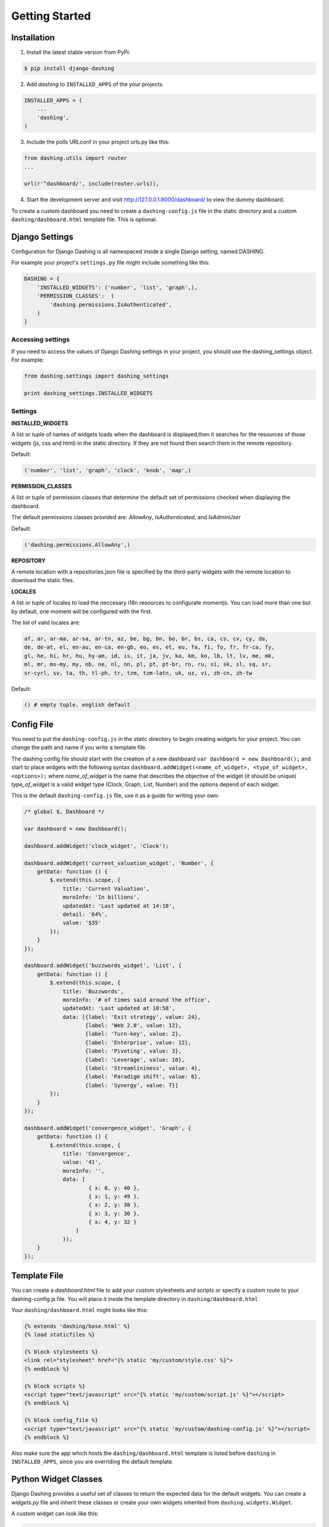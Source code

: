 Getting Started
===============================================

Installation
-----------
1. Install the latest stable version from PyPi:

.. code-block:: text

    $ pip install django-dashing

2. Add `dashing` to ``INSTALLED_APPS`` of the your projects.

.. code-block:: python

    INSTALLED_APPS = (
        ...
        'dashing',
    )

3. Include the polls URLconf in your project urls.py like this:

.. code-block:: python

    from dashing.utils import router
    ...

    url(r'^dashboard/', include(router.urls)),

4. Start the development server and visit http://127.0.0.1:8000/dashboard/
   to view the dummy dashboard.


To create a custom dashboard you need to create a ``dashing-config.js`` file in the static directory and a custom ``dashing/dashboard.html`` template file. This is optional.

Django Settings
-----------

Configuration for Django Dashing is all namespaced inside a single Django setting, named DASHING. 

For example your project's ``settings.py`` file might include something like this:

.. code-block:: python

    DASHING = {
        'INSTALLED_WIDGETS': ('number', 'list', 'graph',),
        'PERMISSION_CLASSES':  (
            'dashing.permissions.IsAuthenticated',
        )
    }


Accessing settings
~~~~~~~~~~~

If you need to access the values of Django Dashing settings in your project, you should use the dashing_settings object. For example:


.. code-block:: python

    from dashing.settings import dashing_settings

    print dashing_settings.INSTALLED_WIDGETS


Settings
~~~~~~~~~~~

**INSTALLED_WIDGETS**

A list or tuple of names of widgets loads when the dashboard is displayed,then it searches for the resources of those widgets (js, css and html) in the static directory. If they are not found then search them in the remote repository.

Default:

.. code-block:: python

    ('number', 'list', 'graph', 'clock', 'knob', 'map',)

**PERMISSION_CLASSES**

A list or tuple of permission classes that determine the default set of permissions checked when displaying the dashboard.

The default permissions classes provided are: *AllowAny*, *IsAuthenticated*, and *IsAdminUser*

Default:

.. code-block:: python

    ('dashing.permissions.AllowAny',)

**REPOSITORY**

A remote location with a repositories.json file is specified by the third-party widgets with the remote location to download the static files.

**LOCALES**

A list or tuple of locales to load the neccesary i18n resources to configurate momentjs. You can load more than one but by default, one moment will be configured with the first.

The list of valid locales are:

.. code-block:: text

    af, ar, ar-ma, ar-sa, ar-tn, az, be, bg, bn, bo, br, bs, ca, cs, cv, cy, da,
    de, de-at, el, en-au, en-ca, en-gb, eo, es, et, eu, fa, fi, fo, fr, fr-ca, fy,
    gl, he, hi, hr, hu, hy-am, id, is, it, ja, jv, ka, km, ko, lb, lt, lv, me, mk,
    ml, mr, ms-my, my, nb, ne, nl, nn, pl, pt, pt-br, ro, ru, si, sk, sl, sq, sr,
    sr-cyrl, sv, ta, th, tl-ph, tr, tzm, tzm-latn, uk, uz, vi, zh-cn, zh-tw


Default:

.. code-block:: python

    () # empty tuple, english default

Config File 
-----------

You need to put the ``dashing-config.js`` in the static directory to begin creating widgets for your project. You can change the path and name if you write a template file.

The dashing config file should start with the creation of a new dashboard ``var dashboard = new Dashboard();`` and start to place widgets with the following syntax ``dashboard.addWidget(<name_of_widget>, <type_of_widget>, <options>);`` where `name_of_widget` is the name that describes the objective of the widget (it should be unique) `type_of_widget` is a valid widget type (Clock, Graph, List, Number) and the options depend of each widget.

This is the default ``dashing-config.js`` file, use it as a guide for writing your own:

.. code-block:: javascript

    /* global $, Dashboard */

    var dashboard = new Dashboard();

    dashboard.addWidget('clock_widget', 'Clock');

    dashboard.addWidget('current_valuation_widget', 'Number', {
        getData: function () {
            $.extend(this.scope, {
                title: 'Current Valuation',
                moreInfo: 'In billions',
                updatedAt: 'Last updated at 14:10',
                detail: '64%',
                value: '$35'
            });
        }
    });

    dashboard.addWidget('buzzwords_widget', 'List', {
        getData: function () {
            $.extend(this.scope, {
                title: 'Buzzwords',
                moreInfo: '# of times said around the office',
                updatedAt: 'Last updated at 18:58',
                data: [{label: 'Exit strategy', value: 24},
                       {label: 'Web 2.0', value: 12},
                       {label: 'Turn-key', value: 2},
                       {label: 'Enterprise', value: 12},
                       {label: 'Pivoting', value: 3},
                       {label: 'Leverage', value: 10},
                       {label: 'Streamlininess', value: 4},
                       {label: 'Paradigm shift', value: 6},
                       {label: 'Synergy', value: 7}]
            });
        }
    });

    dashboard.addWidget('convergence_widget', 'Graph', {
        getData: function () {
            $.extend(this.scope, {
                title: 'Convergence',
                value: '41',
                moreInfo: '',
                data: [ 
                        { x: 0, y: 40 }, 
                        { x: 1, y: 49 }, 
                        { x: 2, y: 38 }, 
                        { x: 3, y: 30 }, 
                        { x: 4, y: 32 }
                    ]
                });
        }
    });


Template File
-------------

You can create a `dashboard.html` file to add your custom stylesheets and scripts or specify a custom route to your dashing-config.js file. You will place it inside the template directory in ``dashing/dashboard.html``

Your ``dashing/dashboard.html`` might looks like this:

.. code-block:: html

    {% extends 'dashing/base.html' %}
    {% load staticfiles %}

    {% block stylesheets %}
    <link rel="stylesheet" href="{% static 'my/custom/style.css' %}">
    {% endblock %}

    {% block scripts %}
    <script type="text/javascript" src="{% static 'my/custom/script.js' %}"></script>
    {% endblock %}

    {% block config_file %}
    <script type="text/javascript" src="{% static 'my/custom/dashing-config.js' %}"></script>
    {% endblock %}

Also make sure the app which hosts the ``dashing/dashboard.html`` template is listed before ``dashing`` in ``INSTALLED_APPS``, since you are overriding the default template.

Python Widget Classes
----------------------

Django Dashing provides a useful set of classes to return the expected data for the default widgets. You can create a `widgets.py` file and inherit these classes or create your own widgets inherited from ``dashing.widgets.Widget``.

A custom widget can look like this:

.. code-block:: python

    class CustomWidget(NumberWidget):
        title = 'My Custom Widget'
        value = 25

        def get_more_info(self):
            more_info = 'Random additional info'
            return more_info

To register the url to serve this widget you must use the register method from ``dashing.utils.router``, then in `urls.py` file put

.. code-block:: python

    from dashing.utils import router

    router.register(CustomWidget, 'custom_widget', eg_kwargs_param="[A-Za-z0-9_-]+")

Now we can access CustomWidget from '/dashboard/widgets/custom_widget/(?P<eg_kwargs_param>[A-Za-z0-9_-]+)' if '/dashboard/' is the root of our dashboard.

The kwargs are optional and you can add as many as you want.
